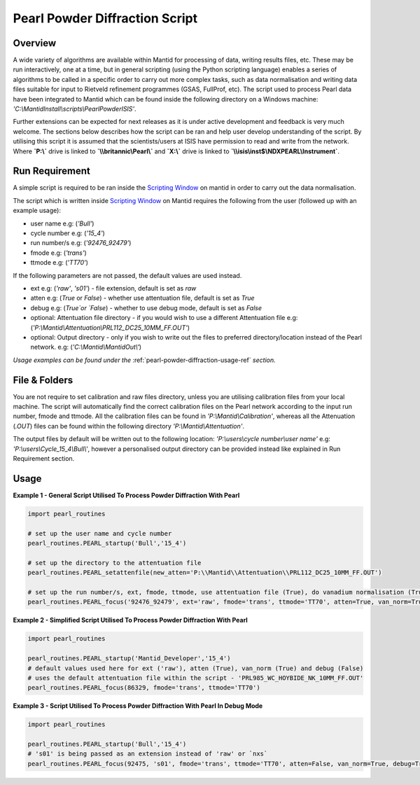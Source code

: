 .. _pearl-powder-diffraction-ref:

===============================
Pearl Powder Diffraction Script
===============================

Overview
--------

A wide variety of algorithms are available within Mantid for
processing of data, writing results files, etc.  These may be run
interactively, one at a time, but in general scripting (using the
Python scripting language) enables a series of algorithms to be called
in a specific order to carry out more complex tasks, such as data
normalisation and writing data files suitable for input to Rietveld
refinement programmes (GSAS, FullProf, etc).
The script used to process Pearl data have been integrated to Mantid
which can be found inside the following directory on a Windows machine:
`'C:\\\MantidInstall\\scripts\\PearlPowderISIS'`.

Further extensions can be expected for next releases as it is under
active development and feedback is very much welcome. The sections
below describes how the script can be ran and help user develop
understanding of the script. By utilising this script it is assumed
that the scientists/users at ISIS have permission to read and write
from the network. Where **`P:\\\ `** drive is linked to **`\\\\britannic\\Pearl\\`**
and **`X:\\\ `** drive is linked to **`\\\\isis\\inst$\\NDXPEARL\\Instrument`**.

Run Requirement
---------------

A simple script is required to be ran inside the `Scripting Window
<http://docs.mantidproject.org/nightly/interfaces/ScriptingWindow.html>`_
on mantid in order to carry out the data normalisation.

The script which is written inside `Scripting Window <http://docs.
mantidproject.org/nightly/interfaces/ScriptingWindow.html>`_ on Mantid
requires the following from the user (followed up with an example
usage):

- user name e.g: (`'Bull'`)
- cycle number e.g: (`'15_4'`)
- run number/s e.g: (`'92476_92479'`)
- fmode e.g: (`'trans'`)
- ttmode e.g: (`'TT70'`)

If the following parameters are not passed, the default values are
used instead.

- ext e.g: (`'raw'`, `'s01'`) - file extension, default is set as `raw`
- atten e.g: (`True` or `False`) - whether use attentuation file, default
  is set as `True`
- debug e.g: (`True`or `False`) - whether to use debug mode, default
  is set as `False`

- optional: Attentuation file directory - if you would wish to use
  a different Attentuation file e.g:
  (`'P:\\Mantid\\Attentuation\\PRL112_DC25_10MM_FF.OUT'`)
- optional: Output directory - only if you wish to write out the
  files to preferred directory/location instead of the Pearl network.
  e.g: (`'C:\\Mantid\\MantidOut\\'`)

*Usage examples can be found under the* :ref:`pearl-powder-diffraction-usage-ref` *section.*

File & Folders
--------------

You are not require to set calibration and raw files directory,
unless you are utilising calibration files from your local machine.
The script will automatically find the correct calibration files
on the Pearl network according to the input run number, fmode and
ttmode. All the calibration files can be found in
`'P:\\Mantid\\Calibration'`, whereas all the Attenuation (`.OUT`)
files can be found within the following directory
`'P:\\Mantid\\Attentuation'`.

The output files by default will be written out to the following
location: `'P:\\users\\cycle number\\user name'` e.g:
`'P:\\users\\Cycle_15_4\\Bull\\'`, however a personalised output
directory can be provided instead like explained in Run
Requirement section.

.. _pearl-powder-diffraction-usage-ref:

Usage
-----

**Example 1 - General Script Utilised To Process Powder Diffraction With Pearl**

.. code-block:: python

   import pearl_routines

   # set up the user name and cycle number
   pearl_routines.PEARL_startup('Bull','15_4')

   # set up the directory to the attentuation file
   pearl_routines.PEARL_setattenfile(new_atten='P:\\Mantid\\Attentuation\\PRL112_DC25_10MM_FF.OUT')

   # set up the run number/s, ext, fmode, ttmode, use attentuation file (True), do vanadium normalisation (True)
   pearl_routines.PEARL_focus('92476_92479', ext='raw', fmode='trans', ttmode='TT70', atten=True, van_norm=True, debug=False)

**Example 2 - Simplified Script Utilised To Process Powder Diffraction With Pearl**

.. code-block:: python

   import pearl_routines

   pearl_routines.PEARL_startup('Mantid_Developer','15_4')
   # default values used here for ext ('raw'), atten (True), van_norm (True) and debug (False)
   # uses the default attentuation file within the script - 'PRL985_WC_HOYBIDE_NK_10MM_FF.OUT'
   pearl_routines.PEARL_focus(86329, fmode='trans', ttmode='TT70')

**Example 3 - Script Utilised To Process Powder Diffraction With Pearl In Debug Mode**

.. code-block:: python

   import pearl_routines

   pearl_routines.PEARL_startup('Bull','15_4')
   # 's01' is being passed as an extension instead of 'raw' or `nxs`
   pearl_routines.PEARL_focus(92475, 's01', fmode='trans', ttmode='TT70', atten=False, van_norm=True, debug=True)

